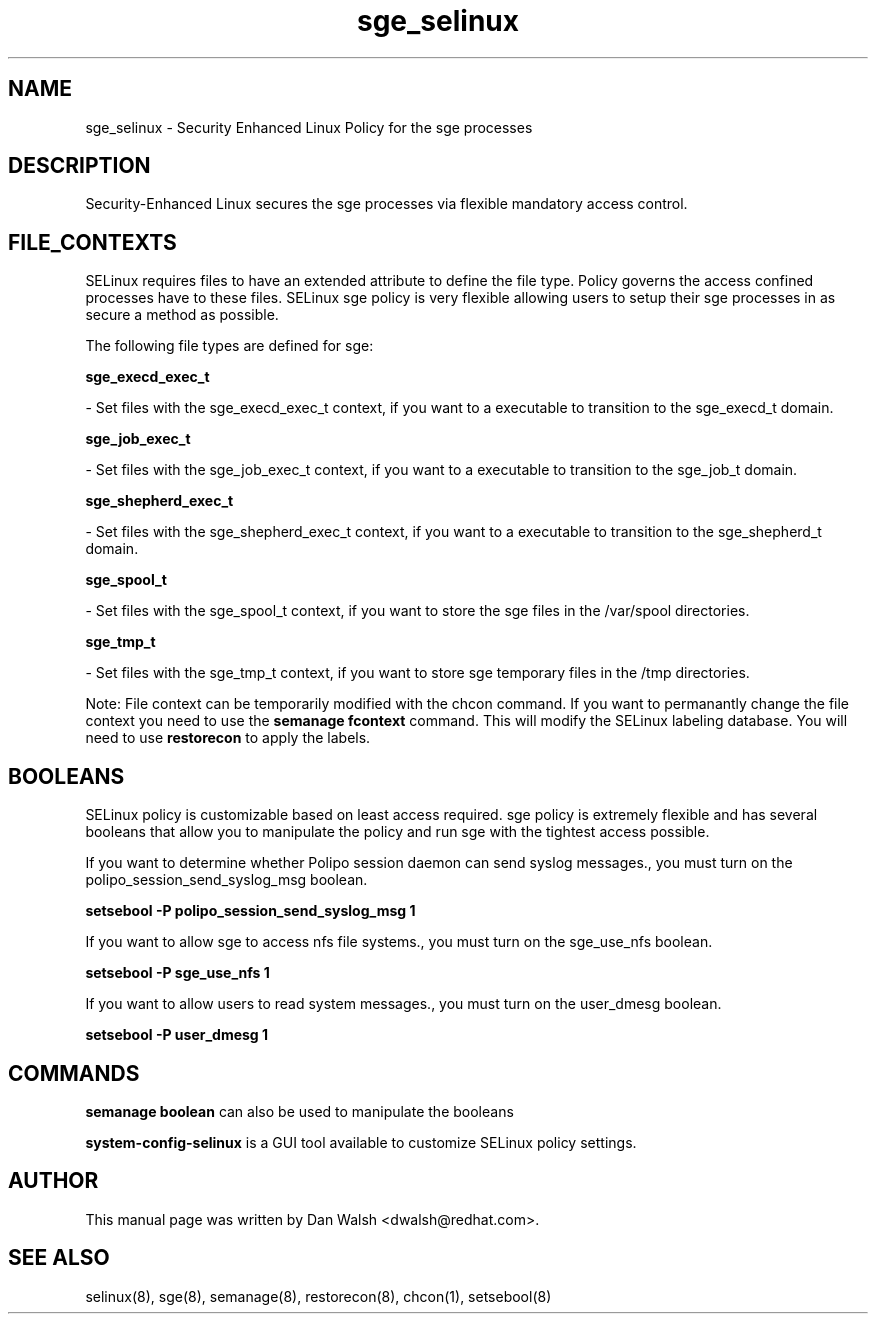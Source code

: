 .TH  "sge_selinux"  "8"  "16 Feb 2012" "dwalsh@redhat.com" "sge Selinux Policy documentation"
.SH "NAME"
sge_selinux \- Security Enhanced Linux Policy for the sge processes
.SH "DESCRIPTION"

Security-Enhanced Linux secures the sge processes via flexible mandatory access
control.  
.SH FILE_CONTEXTS
SELinux requires files to have an extended attribute to define the file type. 
Policy governs the access confined processes have to these files. 
SELinux sge policy is very flexible allowing users to setup their sge processes in as secure a method as possible.
.PP 
The following file types are defined for sge:


.EX
.B sge_execd_exec_t 
.EE

- Set files with the sge_execd_exec_t context, if you want to a executable to transition to the sge_execd_t domain.


.EX
.B sge_job_exec_t 
.EE

- Set files with the sge_job_exec_t context, if you want to a executable to transition to the sge_job_t domain.


.EX
.B sge_shepherd_exec_t 
.EE

- Set files with the sge_shepherd_exec_t context, if you want to a executable to transition to the sge_shepherd_t domain.


.EX
.B sge_spool_t 
.EE

- Set files with the sge_spool_t context, if you want to store the sge files in the /var/spool directories.


.EX
.B sge_tmp_t 
.EE

- Set files with the sge_tmp_t context, if you want to store sge temporary files in the /tmp directories.

Note: File context can be temporarily modified with the chcon command.  If you want to permanantly change the file context you need to use the 
.B semanage fcontext 
command.  This will modify the SELinux labeling database.  You will need to use
.B restorecon
to apply the labels.

.SH BOOLEANS
SELinux policy is customizable based on least access required.  sge policy is extremely flexible and has several booleans that allow you to manipulate the policy and run sge with the tightest access possible.


.PP
If you want to determine whether Polipo session daemon can send syslog messages., you must turn on the polipo_session_send_syslog_msg boolean.

.EX
.B setsebool -P polipo_session_send_syslog_msg 1
.EE

.PP
If you want to allow sge to access nfs file systems., you must turn on the sge_use_nfs boolean.

.EX
.B setsebool -P sge_use_nfs 1
.EE

.PP
If you want to allow users to read system messages., you must turn on the user_dmesg boolean.

.EX
.B setsebool -P user_dmesg 1
.EE

.SH "COMMANDS"

.B semanage boolean
can also be used to manipulate the booleans

.PP
.B system-config-selinux 
is a GUI tool available to customize SELinux policy settings.

.SH AUTHOR	
This manual page was written by Dan Walsh <dwalsh@redhat.com>.

.SH "SEE ALSO"
selinux(8), sge(8), semanage(8), restorecon(8), chcon(1), setsebool(8)